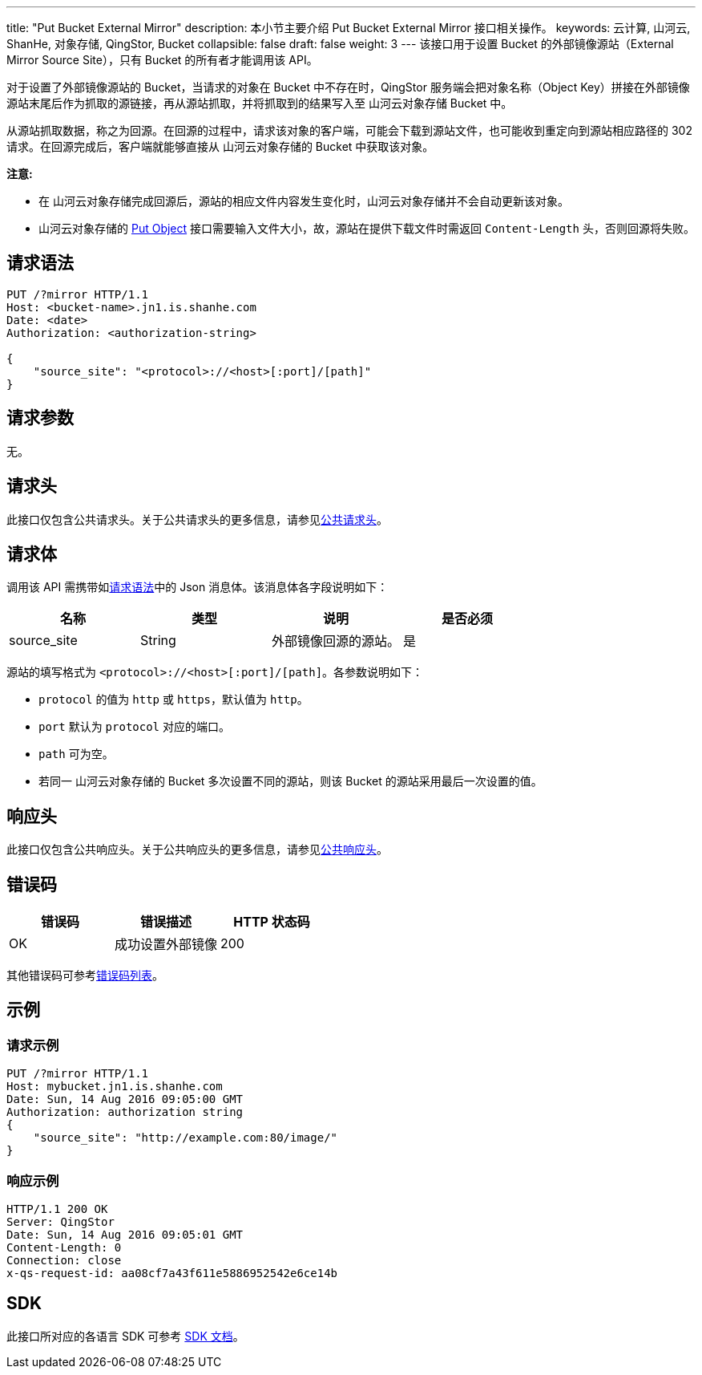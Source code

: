 ---
title: "Put Bucket External Mirror"
description: 本小节主要介绍 Put Bucket External Mirror 接口相关操作。
keywords: 云计算, 山河云, ShanHe, 对象存储, QingStor, Bucket
collapsible: false
draft: false
weight: 3
---
该接口用于设置 Bucket 的外部镜像源站（External Mirror Source Site），只有 Bucket 的所有者才能调用该 API。

对于设置了外部镜像源站的 Bucket，当请求的对象在 Bucket 中不存在时，QingStor 服务端会把对象名称（Object Key）拼接在外部镜像源站末尾后作为抓取的源链接，再从源站抓取，并将抓取到的结果写入至 山河云对象存储 Bucket 中。

从源站抓取数据，称之为回源。在回源的过程中，请求该对象的客户端，可能会下载到源站文件，也可能收到重定向到源站相应路径的 302 请求。在回源完成后，客户端就能够直接从 山河云对象存储的 Bucket 中获取该对象。

*注意:*

* 在 山河云对象存储完成回源后，源站的相应文件内容发生变化时，山河云对象存储并不会自动更新该对象。
* 山河云对象存储的 link:../../../object/basic_opt/put/[Put Object] 接口需要输入文件大小，故，源站在提供下载文件时需返回 `Content-Length` 头，否则回源将失败。

== 请求语法

[source,http]
----
PUT /?mirror HTTP/1.1
Host: <bucket-name>.jn1.is.shanhe.com
Date: <date>
Authorization: <authorization-string>

{
    "source_site": "<protocol>://<host>[:port]/[path]"
}
----

== 请求参数

无。

== 请求头

此接口仅包含公共请求头。关于公共请求头的更多信息，请参见link:../../../common_header/#_请求头字段_request_header[公共请求头]。

== 请求体

调用该 API 需携带如link:#_请求语法[请求语法]中的 Json 消息体。该消息体各字段说明如下：

|===
| 名称 | 类型 | 说明 | 是否必须

| source_site
| String
| 外部镜像回源的源站。
| 是
|===

源站的填写格式为 `<protocol>://<host>[:port]/[path]`。各参数说明如下：

* `protocol` 的值为 `http` 或 `https`，默认值为 `http`。
* `port` 默认为 `protocol` 对应的端口。
* `path` 可为空。
* 若同一 山河云对象存储的 Bucket 多次设置不同的源站，则该 Bucket 的源站采用最后一次设置的值。

== 响应头

此接口仅包含公共响应头。关于公共响应头的更多信息，请参见link:../../../common_header/#_响应头字段_response_header[公共响应头]。

== 错误码

|===
| 错误码 | 错误描述 | HTTP 状态码

| OK
| 成功设置外部镜像
| 200
|===

其他错误码可参考link:../../../error_code/#_错误码列表[错误码列表]。

== 示例

=== 请求示例

[source,http]
----
PUT /?mirror HTTP/1.1
Host: mybucket.jn1.is.shanhe.com
Date: Sun, 14 Aug 2016 09:05:00 GMT
Authorization: authorization string
{
    "source_site": "http://example.com:80/image/"
}
----

=== 响应示例

[source,http]
----
HTTP/1.1 200 OK
Server: QingStor
Date: Sun, 14 Aug 2016 09:05:01 GMT
Content-Length: 0
Connection: close
x-qs-request-id: aa08cf7a43f611e5886952542e6ce14b
----

== SDK

此接口所对应的各语言 SDK 可参考 link:../../../../sdk/[SDK 文档]。
